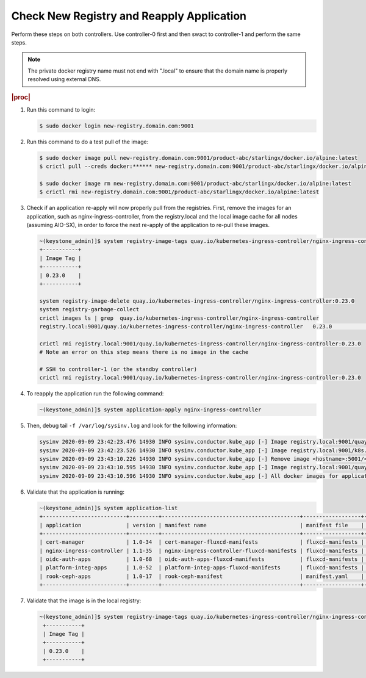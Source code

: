 
..
.. _check-new-registry-and-reapply-application:

==========================================
Check New Registry and Reapply Application
==========================================

Perform these steps on both controllers. Use controller-0 first and then swact
to controller-1 and perform the same steps.

.. note::
    The private docker registry name must not end with ".local" to ensure that
    the domain name is properly resolved using external DNS.

.. rubric:: |proc|

#. Run this command to login:

   .. code-block:: none

       $ sudo docker login new-registry.domain.com:9001

#. Run this command to do a test pull of the image:

   .. code-block:: none

       $ sudo docker image pull new-registry.domain.com:9001/product-abc/starlingx/docker.io/alpine:latest
       $ crictl pull --creds docker:****** new-registry.domain.com:9001/product-abc/starlingx/docker.io/alpine:latest

       $ sudo docker image rm new-registry.domain.com:9001/product-abc/starlingx/docker.io/alpine:latest
       $ crictl rmi new-registry.domain.com:9001/product-abc/starlingx/docker.io/alpine:latest

#. Check if an application re-apply will now properly pull from the registries.
   First, remove the images for an application, such as
   nginx-ingress-controller, from the registry.local and the local image cache
   for all nodes \(assuming AIO-SX\), in order to force the next re-apply of
   the application to re-pull these images.

   .. code-block:: none

       ~(keystone_admin)]$ system registry-image-tags quay.io/kubernetes-ingress-controller/nginx-ingress-controller
       +-----------+
       | Image Tag |
       +-----------+
       | 0.23.0    |
       +-----------+

       system registry-image-delete quay.io/kubernetes-ingress-controller/nginx-ingress-controller:0.23.0
       system registry-garbage-collect
       crictl images ls | grep  quay.io/kubernetes-ingress-controller/nginx-ingress-controller
       registry.local:9001/quay.io/kubernetes-ingress-controller/nginx-ingress-controller   0.23.0                                                   42d47fe0c78f5       242MB

       crictl rmi registry.local:9001/quay.io/kubernetes-ingress-controller/nginx-ingress-controller:0.23.0
       # Note an error on this step means there is no image in the cache

       # SSH to controller-1 (or the standby controller)
       crictl rmi registry.local:9001/quay.io/kubernetes-ingress-controller/nginx-ingress-controller:0.23.0

#. To reapply the application run the following command:

   .. code-block:: none

       ~(keystone_admin)]$ system application-apply nginx-ingress-controller

#. Then, debug tail ``-f /var/log/sysinv.log`` and look for the following information:

   .. code-block:: none

       sysinv 2020-09-09 23:42:23.476 14930 INFO sysinv.conductor.kube_app [-] Image registry.local:9001/quay.io/kubernetes-ingress-controller/nginx-ingress-controller:0.23.0 is not available in local registry, download started from public/private registry
       sysinv 2020-09-09 23:42:23.526 14930 INFO sysinv.conductor.kube_app [-] Image registry.local:9001/k8s.gcr.io/defaultbackend:1.4 download succeeded in 0 seconds
       sysinv 2020-09-09 23:43:10.226 14930 INFO sysinv.conductor.kube_app [-] Remove image <hostname>:5001/<quay.io path>/quay.io/kubernetes-ingress-controller/nginx-ingress-controller:0.23.0 after push to local registry.
       sysinv 2020-09-09 23:43:10.595 14930 INFO sysinv.conductor.kube_app [-] Image registry.local:9001/quay.io/kubernetes-ingress-controller/nginx-ingress-controller:0.23.0 download succeeded in 47 seconds
       sysinv 2020-09-09 23:43:10.596 14930 INFO sysinv.conductor.kube_app [-] All docker images for application nginx-ingress-controller were successfully downloaded in 50 seconds

#. Validate that the application is running:

   .. code-block:: none

       ~(keystone_admin)]$ system application-list
       +--------------------------+---------+-------------------------------------------+------------------+----------+----------------------+
       | application              | version | manifest name                             | manifest file    | status   | progress             |
       +--------------------------+---------+-------------------------------------------+------------------+----------+----------------------+
       | cert-manager             | 1.0-34  | cert-manager-fluxcd-manifests             | fluxcd-manifests | applied  | completed            |
       | nginx-ingress-controller | 1.1-35  | nginx-ingress-controller-fluxcd-manifests | fluxcd-manifests | applied  | completed            |
       | oidc-auth-apps           | 1.0-68  | oidc-auth-apps-fluxcd-manifests           | fluxcd-manifests | uploaded | completed            |
       | platform-integ-apps      | 1.0-52  | platform-integ-apps-fluxcd-manifests      | fluxcd-manifests | applied  | completed            |
       | rook-ceph-apps           | 1.0-17  | rook-ceph-manifest                        | manifest.yaml    | uploaded | completed            |
       +--------------------------+---------+-------------------------------------------+------------------+----------+----------------------+

#. Validate that the image is in the local registry:

   .. code-block:: none

       ~(keystone_admin)]$ system registry-image-tags quay.io/kubernetes-ingress-controller/nginx-ingress-controller
        +-----------+
        | Image Tag |
        +-----------+
        | 0.23.0    |
        +-----------+


